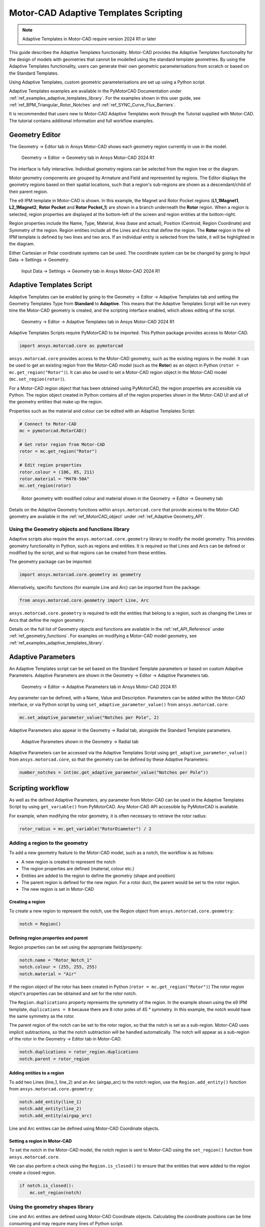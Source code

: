 .. _ref_adaptive_templates_UG:

Motor-CAD Adaptive Templates Scripting
======================================

.. note::
    Adaptive Templates in Motor-CAD require version 2024 R1 or later

This guide describes the Adaptive Templates functionality.
Motor-CAD provides the Adaptive Templates functionality
for the design of models with geometries that cannot be modelled
using the standard template geometries.
By using the Adaptive Templates functionality,
users can generate their own geometric parameterisations
from scratch or based on the Standard Templates.

Using Adaptive Templates, custom geometric parameterisations
are set up using a Python script.

Adaptive Templates examples are available in the PyMotorCAD Documentation
under :ref:`ref_examples_adaptive_templates_library`.
For the examples shown in this user guide,
see :ref:`ref_BPM_Triangular_Rotor_Notches` and :ref:`ref_SYNC_Curve_Flux_Barriers`.

It is recommended that users new to Motor-CAD Adaptive Templates
work through the Tutorial supplied with Motor-CAD.
The tutorial contains additional information and full workflow examples.

Geometry Editor
***************

The Geometry -> Editor tab in Ansys Motor-CAD
shows each geometry region currently in use in the model.

.. figure:: ../images/Adaptive_Geometry_GUI_Screenshot.png
    :width: 500pt

    Geometry -> Editor -> Geometry tab in Ansys Motor-CAD 2024 R1

The interface is fully interactive.
Individual geometry regions can be selected
from the region tree or the diagram.

Motor geometry components are grouped by Armature and Field
and represented by regions.
The Editor displays the geometry regions based on their spatial locations,
such that a region's sub-regions are shown as a descendant/child
of their parent region.

The e9 IPM template in Motor-CAD is shown.
In this example, the Magnet and Rotor Pocket regions
(**L1_1Magnet1**, **L2_1Magnet2**, **Rotor Pocket** and **Rotor Pocket_1**)
are shown in a branch underneath the **Rotor** region.
When a region is selected,
region properties are displayed at the bottom-left of the screen
and region entities at the bottom-right.

Region properties include the Name, Type, Material, Area (base and actual),
Position (Centroid, Region Coordinate) and Symmetry of the region.
Region entities include all the Lines and Arcs that define the region.
The **Rotor** region in the e9 IPM template is defined by two lines and two arcs.
If an individual entity is selected from the table,
it will be highlighted in the diagram.

Either Cartesian or Polar coordinate systems can be used.
The coordinate system can be be changed by going to
Input Data -> Settings -> Geometry.

.. figure:: ../images/Geometry_Coordinate_System_GUI_Screenshot.png
    :width: 500pt

    Input Data -> Settings -> Geometry tab in Ansys Motor-CAD 2024 R1

Adaptive Templates Script
*************************

Adaptive Templates can be enabled by going to the
Geometry -> Editor -> Adaptive Templates tab
and setting the Geometry Templates Type from **Standard** to **Adaptive**.
This means that the Adaptive Templates Script will be run
every time the Motor-CAD geometry is created,
and the scripting interface enabled, which allows editing of the script.

.. figure:: ../images/Adaptive_Templates_GUI_Screenshot.png
    :width: 500pt

    Geometry -> Editor -> Adaptive Templates tab in Ansys Motor-CAD 2024 R1

Adaptive Templates Scripts require PyMotorCAD to be imported.
This Python package provides access to Motor-CAD.

.. code:: python

    import ansys.motorcad.core as pymotorcad

``ansys.motorcad.core`` provides access to the Motor-CAD geometry,
such as the existing regions in the model.
It can be used to get an existing region from the Motor-CAD model
(such as the **Rotor**) as an object in Python (``rotor = mc.get_region("Rotor")``).
It can also be used to set a Motor-CAD region object in the Motor-CAD model
(``mc.set_region(rotor)``).

For a Motor-CAD region object that has been obtained using PyMotorCAD,
the region properties are accessible via Python.
The region object created in Python contains all of the region properties
shown in the Motor-CAD UI and all of the geometry entities that make up the region.

Properties such as the material and colour can be edited with an Adaptive Templates Script:

.. code:: python

     # Connect to Motor-CAD
     mc = pymotorcad.MotorCAD()

     # Get rotor region from Motor-CAD
     rotor = mc.get_region("Rotor")

     # Edit region properties
     rotor.colour = (186, 85, 211)
     rotor.material = "M470-50A"
     mc.set_region(rotor)

.. figure:: ../images/Adaptive_Geometry_GUI_Screenshot_UG_Modified.png
    :width: 500pt

    Rotor geometry with modified colour and material shown in the Geometry -> Editor -> Geometry tab

Details on the Adaptive Geometry functions within ``ansys.motorcad.core``
that provide access to the Motor-CAD geometry are available
in the :ref:`ref_MotorCAD_object` under :ref:`ref_Adaptive Geometry_API`.

Using the Geometry objects and functions library
------------------------------------------------

Adaptive scripts also require the ``ansys.motorcad.core.geometry`` library
to modify the model geometry.
This provides geometry functionality in Python, such as regions and entities.
It is required so that Lines and Arcs can be defined or modified by the script,
and so that regions can be created from these entities.

The geometry package can be imported:

.. code:: python

    import ansys.motorcad.core.geometry as geometry

Alternatively, specific functions (for example Line and Arc) can be imported from the package:

.. code:: python

    from ansys.motorcad.core.geometry import Line, Arc

``ansys.motorcad.core.geometry`` is required to edit the entities that belong to a region,
such as changing the Lines or Arcs that define the region geometry.

Details on the full list of Geometry objects and functions are available
in the :ref:`ref_API_Reference` under :ref:`ref_geometry_functions`.
For examples on modifying a Motor-CAD model geometry,
see :ref:`ref_examples_adaptive_templates_library`.

Adaptive Parameters
*******************

An Adaptive Templates script can be set
based on the Standard Template parameters
or based on custom Adaptive Parameters.
Adaptive Parameters are shown in the
Geometry -> Editor -> Adaptive Parameters tab.

.. figure:: ../images/Adaptive_Parameters_GUI_Screenshot.png
    :width: 500pt

    Geometry -> Editor -> Adaptive Parameters tab in Ansys Motor-CAD 2024 R1

Any parameter can be defined, with a Name, Value and Description.
Parameters can be added within the Motor-CAD interface,
or via Python script by using ``set_adaptive_parameter_value()`` from ``ansys.motorcad.core``:

.. code:: python

    mc.set_adaptive_parameter_value("Notches per Pole", 2)

Adaptive Parameters also appear in the Geometry -> Radial tab,
alongside the Standard Template parameters.

.. figure:: ../images/Adaptive_Parameters_GUI_Screenshot_2.png
    :width: 500pt

    Adaptive Parameters shown in the Geometry -> Radial tab

Adaptive Parameters can be accessed via the Adaptive Templates Script
using ``get_adaptive_parameter_value()`` from ``ansys.motorcad.core``,
so that the geometry can be defined by these Adaptive Parameters:

.. code:: python

    number_notches = int(mc.get_adaptive_parameter_value("Notches per Pole"))

Scripting workflow
*******************

As well as the defined Adaptive Parameters,
any parameter from Motor-CAD
can be used in the Adaptive Templates Script
by using ``get_variable()`` from PyMotorCAD.
Any Motor-CAD API accessible by PyMotorCAD is available.

For example, when modifying the rotor geometry,
it is often necessary to retrieve the rotor radius:

.. code:: python

    rotor_radius = mc.get_variable("RotorDiameter") / 2

Adding a region to the geometry
-------------------------------
To add a new geometry feature to the Motor-CAD model,
such as a notch, the workflow is as follows:

* A new region is created to represent the notch

* The region properties are defined (material, colour etc.)

* Entities are added to the region
  to define the geometry (shape and position)

* The parent region is defined for the new region.
  For a rotor duct, the parent would be set to the rotor region.

* The new region is set in Motor-CAD

Creating a region
~~~~~~~~~~~~~~~~~

To create a new region to represent the notch,
use the Region object from ``ansys.motorcad.core.geometry``:

.. code:: python

    notch = Region()

Defining region properties and parent
~~~~~~~~~~~~~~~~~~~~~~~~~~~~~~~~~~~~~

Region properties can be set using the appropriate field/property:

.. code:: python

    notch.name = "Rotor_Notch_1"
    notch.colour = (255, 255, 255)
    notch.material = "Air"

If the region object of the rotor has been created in Python (``rotor = mc.get_region("Rotor")``)
The rotor region object's properties can be obtained and set for the rotor notch.

The ``Region.duplications`` property represents the symmetry of the region.
In the example shown using the e9 IPM template, ``duplications = 8``
because there are 8 rotor poles of 45 ° symmetry.
In this example, the notch would have the same symmetry as the rotor.

The parent region of the notch can be set to the rotor region,
so that the notch is set as a sub-region.
Motor-CAD uses implicit subtractions,
so that the notch subtraction will be handled automatically.
The notch will appear as a sub-region of the rotor
in the Geometry -> Editor tab in Motor-CAD.

.. code:: python

    notch.duplications = rotor_region.duplications
    notch.parent = rotor_region

Adding entities to a region
~~~~~~~~~~~~~~~~~~~~~~~~~~~

To add two Lines (line_1, line_2) and an Arc (airgap_arc) to the notch region,
use the ``Region.add_entity()`` function from ``ansys.motorcad.core.geometry``:

.. code:: python

    notch.add_entity(line_1)
    notch.add_entity(line_2)
    notch.add_entity(airgap_arc)

Line and Arc entities can be defined using Motor-CAD Coordinate objects.

Setting a region in Motor-CAD
~~~~~~~~~~~~~~~~~~~~~~~~~~~~~

To set the notch in the Motor-CAD model,
the notch region is sent to Motor-CAD
using the ``set_region()`` function from ``ansys.motorcad.core``.

We can also perform a check using the ``Region.is_closed()``
to ensure that the entities that were added to the region
create a closed region.

.. code:: python

    if notch.is_closed():
        mc.set_region(notch)

Using the geometry shapes library
---------------------------------

Line and Arc entities are defined using Motor-CAD Coordinate objects.
Calculating the coordinate positions can be time consuming and
may require many lines of Python script.

For commonly used shapes, ready made functions can be used
to create a region, based on a few required parameters.
These functions can be imported from the
``ansys.motorcad.core.geometry_shapes`` library.

A function for creating a triangular notch region can be imported:

.. code:: python

    from ansys.motorcad.core.geometry_shapes import triangular_notch

The ``triangular_notch()`` function requires 4 arguments:

* radius - the radial position of the notch outer edge
  (for a rotor notch, this is the rotor radius)

* sweep - the sweep of the notch along the rotor airgap, in degrees
  (defines the notch width)

* centre_angle - the angular position of the notch centre

* depth - the depth of the notch

.. figure:: ../images/Adaptive_Geometry_Shapes_Diagram.png
    :width: 500pt

    Required arguments for the ``triangular_notch()`` function.

A rotor notch can be defined using this function,
so that the user does not need to calculate
the coordinates for the notch entities.

To use the ``triangular_notch()`` function to create
a triangular rotor notch region:

.. code:: python

    notch = triangular_notch(
        rotor_radius, notch_angular_width, notch_centre_angle, notch_depth
    )

where the arguments ``rotor_radius``, ``notch_angular_width``,
``notch_centre_angle`` and ``notch_depth``
must be calculated in the Adaptive Templates Script and
specified.

The notch region properties can then be defined and
the region can be set in Motor-CAD,
as described earlier in this guide.

For a full Adaptive Templates example
using the workflow described here,
see :ref:`ref_BPM_Triangular_Rotor_Notches`.

Creating and Modifying Adaptive Templates Scripts
*************************************************

It is recommended to create Adaptive Template Scripts outside Motor-CAD,
using a Python Integrated Development Environment (IDE) (such as PyCharm).
Using an IDE allows for faster creation of the script,
allowing access to autocompletion, code correction
and other features which are not available in the Motor-CAD scripting interface.

This is essential when writing complex scripts,
allowing issues with the script to be fixed
and the inspection of Python objects
(for example geometry regions from Motor-CAD).

For more information on the Synchronous Reluctance machine geometry
with curved flux barriers used for this example,
please see :ref:`ref_SYNC_Curve_Flux_Barriers`.

Working on the Adaptive Templates script
----------------------------------------
Adaptive templates should be disabled in Motor-CAD,
when working on a script from an external IDE,
by setting the Geometry Templates Type to Standard (from Adaptive).
This allows the IDE to access the Standard Template Geometry.

Instead of loading the script into Motor-CAD,
the script being worked on can be run externally.

Drawing geometry objects
------------------------
When working on and debugging Adaptive Templates scripts,
it is useful to use the geometry drawing feature
to plot the geometry objects and regions.
``ansys.motorcad.core.geometry_drawing`` contains the function
``draw_objects()`` which can be used to plot any region
that has been defined in Python.

The geometry drawing package can be imported:

.. code:: python

    from ansys.motorcad.core.geometry_drawing import draw_objects

For an Adaptive Templates script where curved flux barrier/rotor pockets
Region objects are added to a list ``pockets_all_layers``,
the function ``draw_objects()`` can be used to plot the regions:

.. code:: python

    draw_objects(pockets_all_layers)

.. figure:: ../images/Adaptive_Geometry_Drawing_all.png
    :width: 500pt

    Plot of rotor pocket regions drawn using the ``draw_objects()`` function.






